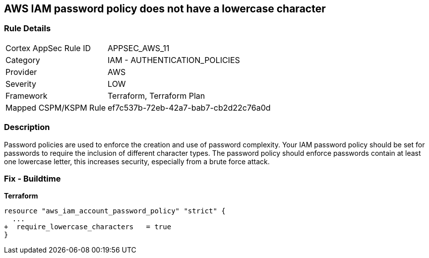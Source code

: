 == AWS IAM password policy does not have a lowercase character


=== Rule Details

[cols="1,2"]
|===
|Cortex AppSec Rule ID |APPSEC_AWS_11
|Category |IAM - AUTHENTICATION_POLICIES
|Provider |AWS
|Severity |LOW
|Framework |Terraform, Terraform Plan
|Mapped CSPM/KSPM Rule |ef7c537b-72eb-42a7-bab7-cb2d22c76a0d
|===


=== Description 


Password policies are used to enforce the creation and use of password complexity.
Your IAM password policy should be set for passwords to require the inclusion of different character types.
The password policy should enforce passwords contain at least one lowercase letter, this increases security, especially from a brute force attack.

////
=== Fix - Runtime


* AWS Console* 


To change the password policy in the AWS Console you will need appropriate permissions to View Identity Access Management Account Settings.
To manually set the password policy with a minimum length, follow these steps:

. Log in to the AWS Management Console as an * IAM user* at https://console.aws.amazon.com/iam/.

. Navigate to * IAM Services*.

. On the Left Pane click * Account Settings*.

. Select * Requires at least one lowercase letter*.

. Click * Apply password policy*.


* CLI Command* 


To change the password policy, use the following command:
[,bash]
----
aws iam update-account-password-policy --require-lowercase-characters
----
////

=== Fix - Buildtime


*Terraform* 

[source,text]
----
resource "aws_iam_account_password_policy" "strict" {
  ...
+  require_lowercase_characters   = true
}
----

